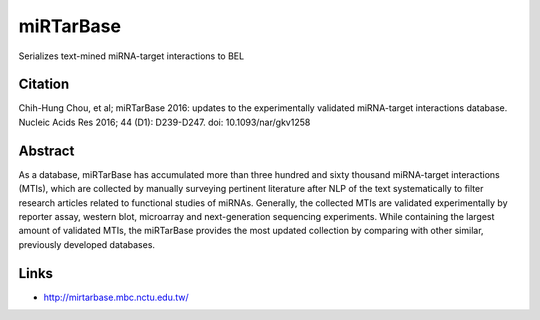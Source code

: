 miRTarBase
----------
Serializes text-mined miRNA-target interactions to BEL

Citation
========
Chih-Hung Chou, et al; miRTarBase 2016: updates to the experimentally validated miRNA-target interactions database. Nucleic Acids Res 2016; 44 (D1): D239-D247. doi: 10.1093/nar/gkv1258

Abstract
========
As a database, miRTarBase has accumulated more than three hundred and sixty thousand miRNA-target interactions (MTIs), which are collected by manually surveying pertinent literature after NLP of the text systematically to filter research articles related to functional studies of miRNAs. Generally, the collected MTIs are validated experimentally by reporter assay, western blot, microarray and next-generation sequencing experiments. While containing the largest amount of validated MTIs, the miRTarBase provides the most updated collection by comparing with other similar, previously developed databases.

Links
=====
- http://mirtarbase.mbc.nctu.edu.tw/
